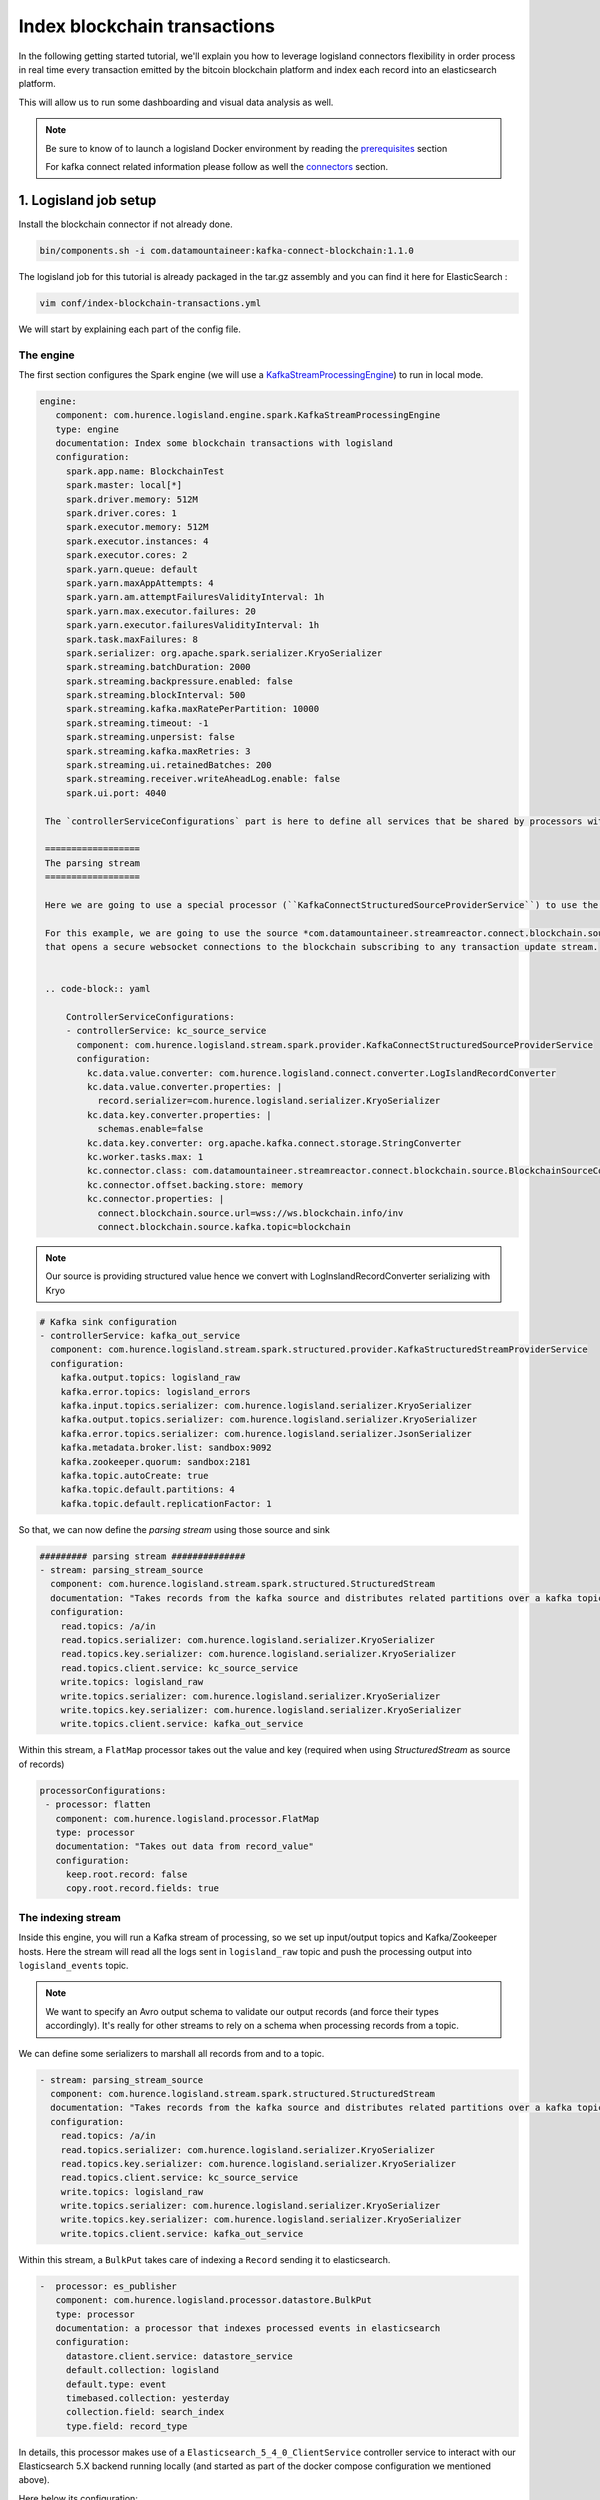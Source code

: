 Index blockchain transactions
=============================

In the following getting started tutorial, we'll explain you how to leverage logisland connectors flexibility
in order process in real time every transaction emitted by the bitcoin blockchain platform and index each record
into an elasticsearch platform.

This will allow us to run some dashboarding and visual data analysis as well.


.. note::

    Be sure to know of to launch a logisland Docker environment by reading the `prerequisites <./prerequisites.html>`_ section

    For kafka connect related information please follow as well the `connectors <../connectors.html>`_ section.

1. Logisland job setup
----------------------

Install the blockchain connector if not already done.

.. code-block:: sh

   bin/components.sh -i com.datamountaineer:kafka-connect-blockchain:1.1.0

The logisland job for this tutorial is already packaged in the tar.gz assembly and you can find it here for ElasticSearch :

.. code-block:: sh

    vim conf/index-blockchain-transactions.yml



We will start by explaining each part of the config file.

==========
The engine
==========

The first section configures the Spark engine (we will use a `KafkaStreamProcessingEngine <../plugins.html#kafkastreamprocessingengine>`_) to run in local mode.

.. code-block:: yaml

   engine:
      component: com.hurence.logisland.engine.spark.KafkaStreamProcessingEngine
      type: engine
      documentation: Index some blockchain transactions with logisland
      configuration:
        spark.app.name: BlockchainTest
        spark.master: local[*]
        spark.driver.memory: 512M
        spark.driver.cores: 1
        spark.executor.memory: 512M
        spark.executor.instances: 4
        spark.executor.cores: 2
        spark.yarn.queue: default
        spark.yarn.maxAppAttempts: 4
        spark.yarn.am.attemptFailuresValidityInterval: 1h
        spark.yarn.max.executor.failures: 20
        spark.yarn.executor.failuresValidityInterval: 1h
        spark.task.maxFailures: 8
        spark.serializer: org.apache.spark.serializer.KryoSerializer
        spark.streaming.batchDuration: 2000
        spark.streaming.backpressure.enabled: false
        spark.streaming.blockInterval: 500
        spark.streaming.kafka.maxRatePerPartition: 10000
        spark.streaming.timeout: -1
        spark.streaming.unpersist: false
        spark.streaming.kafka.maxRetries: 3
        spark.streaming.ui.retainedBatches: 200
        spark.streaming.receiver.writeAheadLog.enable: false
        spark.ui.port: 4040

    The `controllerServiceConfigurations` part is here to define all services that be shared by processors within the whole job.

    ==================
    The parsing stream
    ==================

    Here we are going to use a special processor (``KafkaConnectStructuredSourceProviderService``) to use the kafka connect source as input for the structured stream defined below.

    For this example, we are going to use the source *com.datamountaineer.streamreactor.connect.blockchain.source.BlockchainSourceConnector*
    that opens a secure websocket connections to the blockchain subscribing to any transaction update stream.


    .. code-block:: yaml

        ControllerServiceConfigurations:
        - controllerService: kc_source_service
          component: com.hurence.logisland.stream.spark.provider.KafkaConnectStructuredSourceProviderService
          configuration:
            kc.data.value.converter: com.hurence.logisland.connect.converter.LogIslandRecordConverter
            kc.data.value.converter.properties: |
              record.serializer=com.hurence.logisland.serializer.KryoSerializer
            kc.data.key.converter.properties: |
              schemas.enable=false
            kc.data.key.converter: org.apache.kafka.connect.storage.StringConverter
            kc.worker.tasks.max: 1
            kc.connector.class: com.datamountaineer.streamreactor.connect.blockchain.source.BlockchainSourceConnector
            kc.connector.offset.backing.store: memory
            kc.connector.properties: |
              connect.blockchain.source.url=wss://ws.blockchain.info/inv
              connect.blockchain.source.kafka.topic=blockchain



.. note:: Our source is providing structured value hence we convert with LogInslandRecordConverter serializing with Kryo


.. code-block:: yaml

    # Kafka sink configuration
    - controllerService: kafka_out_service
      component: com.hurence.logisland.stream.spark.structured.provider.KafkaStructuredStreamProviderService
      configuration:
        kafka.output.topics: logisland_raw
        kafka.error.topics: logisland_errors
        kafka.input.topics.serializer: com.hurence.logisland.serializer.KryoSerializer
        kafka.output.topics.serializer: com.hurence.logisland.serializer.KryoSerializer
        kafka.error.topics.serializer: com.hurence.logisland.serializer.JsonSerializer
        kafka.metadata.broker.list: sandbox:9092
        kafka.zookeeper.quorum: sandbox:2181
        kafka.topic.autoCreate: true
        kafka.topic.default.partitions: 4
        kafka.topic.default.replicationFactor: 1

So that, we can now define the *parsing stream* using those source and sink

.. code-block:: yaml

    ######### parsing stream ##############
    - stream: parsing_stream_source
      component: com.hurence.logisland.stream.spark.structured.StructuredStream
      documentation: "Takes records from the kafka source and distributes related partitions over a kafka topic. Records are then handed off to the indexing stream"
      configuration:
        read.topics: /a/in
        read.topics.serializer: com.hurence.logisland.serializer.KryoSerializer
        read.topics.key.serializer: com.hurence.logisland.serializer.KryoSerializer
        read.topics.client.service: kc_source_service
        write.topics: logisland_raw
        write.topics.serializer: com.hurence.logisland.serializer.KryoSerializer
        write.topics.key.serializer: com.hurence.logisland.serializer.KryoSerializer
        write.topics.client.service: kafka_out_service


Within this stream, a ``FlatMap`` processor takes out the value and key (required when using *StructuredStream* as source of records)

.. code-block:: yaml

       processorConfigurations:
        - processor: flatten
          component: com.hurence.logisland.processor.FlatMap
          type: processor
          documentation: "Takes out data from record_value"
          configuration:
            keep.root.record: false
            copy.root.record.fields: true

===================
The indexing stream
===================


Inside this engine, you will run a Kafka stream of processing, so we set up input/output topics and Kafka/Zookeeper hosts.
Here the stream will read all the logs sent in ``logisland_raw`` topic and push the processing output into ``logisland_events`` topic.

.. note::

    We want to specify an Avro output schema to validate our output records (and force their types accordingly).
    It's really for other streams to rely on a schema when processing records from a topic.

We can define some serializers to marshall all records from and to a topic.

.. code-block:: yaml


    - stream: parsing_stream_source
      component: com.hurence.logisland.stream.spark.structured.StructuredStream
      documentation: "Takes records from the kafka source and distributes related partitions over a kafka topic. Records are then handed off to the indexing stream"
      configuration:
        read.topics: /a/in
        read.topics.serializer: com.hurence.logisland.serializer.KryoSerializer
        read.topics.key.serializer: com.hurence.logisland.serializer.KryoSerializer
        read.topics.client.service: kc_source_service
        write.topics: logisland_raw
        write.topics.serializer: com.hurence.logisland.serializer.KryoSerializer
        write.topics.key.serializer: com.hurence.logisland.serializer.KryoSerializer
        write.topics.client.service: kafka_out_service


Within this stream, a ``BulkPut`` takes care of indexing a ``Record`` sending it to elasticsearch.

.. code-block:: yaml

       -  processor: es_publisher
          component: com.hurence.logisland.processor.datastore.BulkPut
          type: processor
          documentation: a processor that indexes processed events in elasticsearch
          configuration:
            datastore.client.service: datastore_service
            default.collection: logisland
            default.type: event
            timebased.collection: yesterday
            collection.field: search_index
            type.field: record_type


In details, this processor makes use of a ``Elasticsearch_5_4_0_ClientService`` controller service to interact with our Elasticsearch 5.X backend
running locally (and started as part of the docker compose configuration we mentioned above).

Here below its configuration:

.. code-block:: yaml

    - controllerService: elasticsearch_service
      component: com.hurence.logisland.service.elasticsearch.Elasticsearch_5_4_0_ClientService
      type: service
      documentation: elasticsearch service
      configuration:
        hosts: sandbox:9300
        cluster.name: es-logisland
        batch.size: 5000


2. Launch the script
--------------------
Connect a shell to your logisland container to launch the following streaming jobs.

.. code-block:: sh

    bin/logisland.sh --conf conf/index-blockchain-transactions.yml


3. Do some insights and visualizations
--------------------------------------

With ElasticSearch, you can use Kibana.

Open up your browser and go to http://sandbox:5601/app/kibana#/ and you should be able to explore the blockchain transactions.


Configure a new index pattern with ``logisland.*`` as the pattern name and ``@timestamp`` as the time value field.

.. image:: /_static/kibana-configure-index.png

Then if you go to Explore panel for the latest 15' time window you'll only see logisland process_metrics events which give you
insights about the processing bandwidth of your streams.


.. image:: /_static/kibana-blockchain-records.png


You can try as well to create some basic visualization in order to draw the total satoshi transacted amount (aggregating sums of ``out.value`` field).

Below a nice example:

.. image:: /_static/kibana-blockchain-dashboard.png


Ready to discover which addresses received most of the money? Give it a try ;-)


4. Monitor your spark jobs and Kafka topics
-------------------------------------------
Now go to `http://sandbox:4050/streaming/ <http://sandbox:4050/streaming/>`_ to see how fast Spark can process
your data

.. image:: /_static/spark-job-monitoring.png


Another tool can help you to tweak and monitor your processing `http://sandbox:9000/ <http://sandbox:9000>`_

.. image:: /_static/kafka-mgr.png


